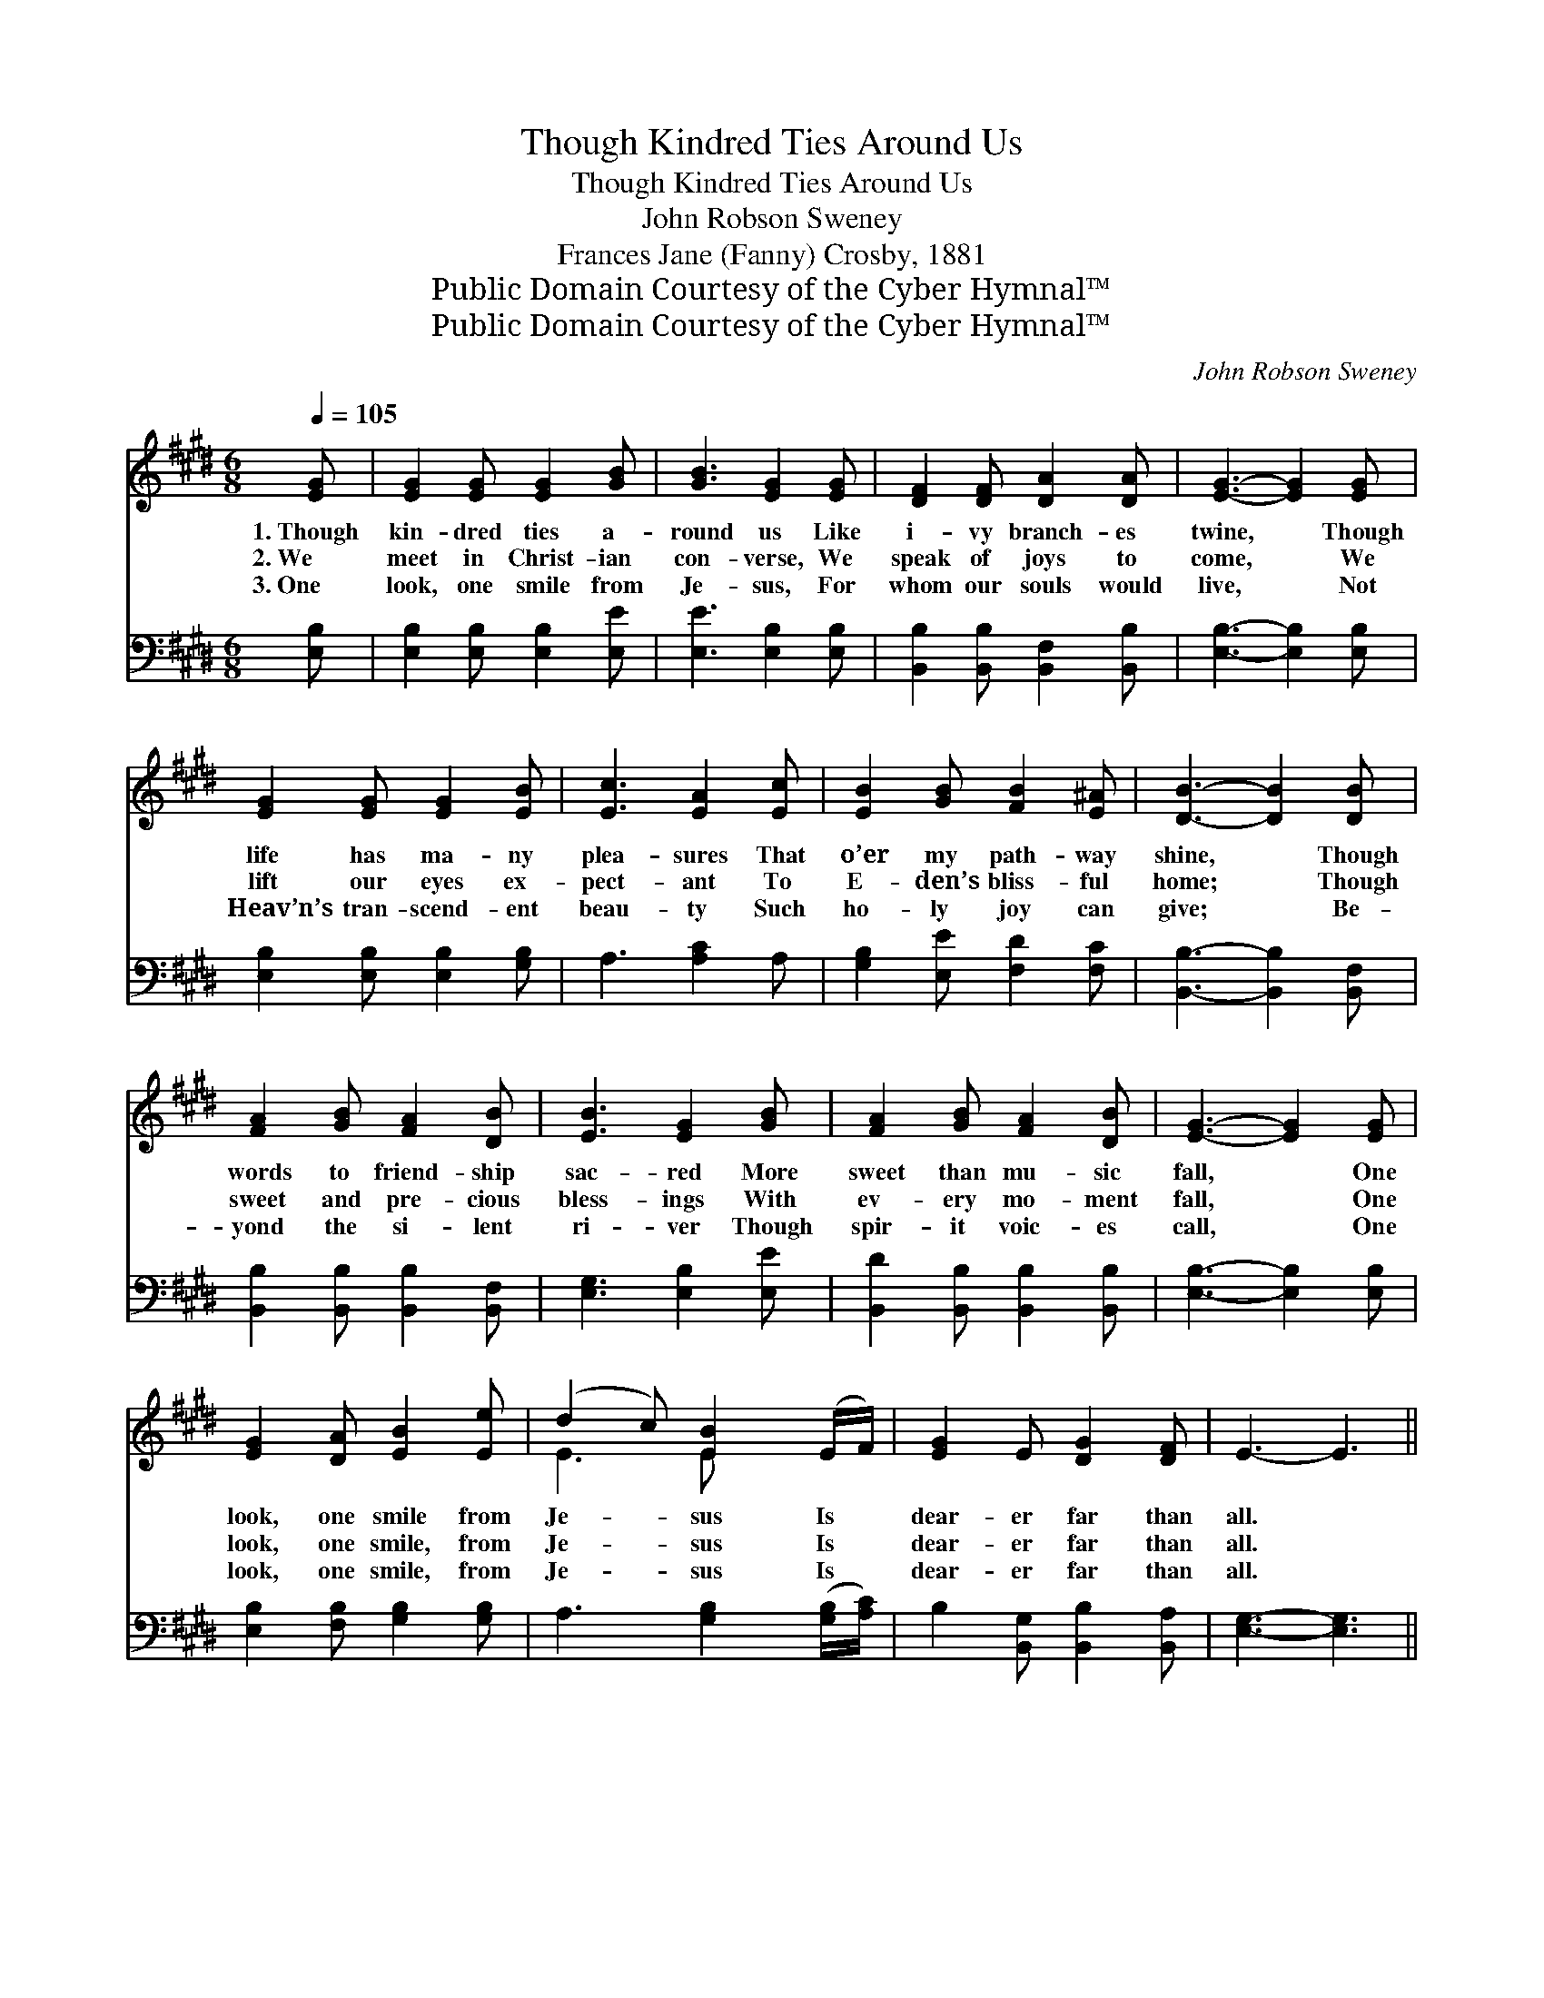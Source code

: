 X:1
T:Though Kindred Ties Around Us
T:Though Kindred Ties Around Us
T:John Robson Sweney
T:Frances Jane (Fanny) Crosby, 1881
T:Public Domain Courtesy of the Cyber Hymnal™
T:Public Domain Courtesy of the Cyber Hymnal™
C:John Robson Sweney
Z:Public Domain
Z:Courtesy of the Cyber Hymnal™
%%score ( 1 2 ) ( 3 4 )
L:1/8
Q:1/4=105
M:6/8
K:E
V:1 treble 
V:2 treble 
V:3 bass 
V:4 bass 
V:1
 [EG] | [EG]2 [EG] [EG]2 [GB] | [GB]3 [EG]2 [EG] | [DF]2 [DF] [DA]2 [DA] | [EG]3- [EG]2 [EG] | %5
w: 1.~Though|kin- dred ties a-|round us Like|i- vy branch- es|twine, * Though|
w: 2.~We|meet in Christ- ian|con- verse, We|speak of joys to|come, * We|
w: 3.~One|look, one smile from|Je- sus, For|whom our souls would|live, * Not|
 [EG]2 [EG] [EG]2 [EB] | [Ec]3 [EA]2 [Ec] | [EB]2 [GB] [FB]2 [E^A] | [DB]3- [DB]2 [DB] | %9
w: life has ma- ny|plea- sures That|o’er my path- way|shine, * Though|
w: lift our eyes ex-|pect- ant To|E- den’s bliss- ful|home; * Though|
w: Heav’n’s tran- scend- ent|beau- ty Such|ho- ly joy can|give; * Be-|
 [FA]2 [GB] [FA]2 [DB] | [EB]3 [EG]2 [GB] | [FA]2 [GB] [FA]2 [DB] | [EG]3- [EG]2 [EG] | %13
w: words to friend- ship|sac- red More|sweet than mu- sic|fall, * One|
w: sweet and pre- cious|bless- ings With|ev- ery mo- ment|fall, * One|
w: yond the si- lent|ri- ver Though|spir- it voic- es|call, * One|
 [EG]2 [DA] [EB]2 [Ee] | (d2 c) [EB]2 (E/F/) | [EG]2 E [DG]2 [DF] | E3- E3 || %17
w: look, one smile from|Je- * sus Is *|dear- er far than|all. *|
w: look, one smile, from|Je- * sus Is *|dear- er far than|all. *|
w: look, one smile, from|Je- * sus Is *|dear- er far than|all. *|
"^Refrain" [GB]3 [EG]2 [GB] | [FA]3 [FA]2 z | (ED)[B,E] [B,F]2 [EG] | ([DF]3- [DF]2) [DF] | %21
w: ||||
w: Dear- er, yes,|dear- er,|Dear- * er far than|all, * One|
w: ||||
 [EG]2 [DA] [EB]2 [Ee] | (d2 c) [EB]2 (E/F/) | [EG]2 E [DG]2 [DF] | E3- E2 |] %25
w: ||||
w: look, one smile from|Je- * sus Is *|dear- er far than|all. *|
w: ||||
V:2
 x | x6 | x6 | x6 | x6 | x6 | x6 | x6 | x6 | x6 | x6 | x6 | x6 | x6 | E3 E x2 | x6 | x6 || x6 | %18
 x6 | B,2 x4 | x6 | x6 | E3 E x2 | x2 E x3 | E3- E2 |] %25
V:3
 [E,B,] | [E,B,]2 [E,B,] [E,B,]2 [E,E] | [E,E]3 [E,B,]2 [E,B,] | %3
 [B,,B,]2 [B,,B,] [B,,F,]2 [B,,B,] | [E,B,]3- [E,B,]2 [E,B,] | [E,B,]2 [E,B,] [E,B,]2 [G,B,] | %6
 A,3 [A,C]2 A, | [G,B,]2 [E,E] [F,D]2 [F,C] | [B,,B,]3- [B,,B,]2 [B,,F,] | %9
 [B,,B,]2 [B,,B,] [B,,B,]2 [B,,F,] | [E,G,]3 [E,B,]2 [E,E] | [B,,D]2 [B,,B,] [B,,B,]2 [B,,B,] | %12
 [E,B,]3- [E,B,]2 [E,B,] | [E,B,]2 [F,B,] [G,B,]2 [G,B,] | A,3 [G,B,]2 ([G,B,]/[A,C]/) | %15
 B,2 [B,,G,] [B,,B,]2 [B,,A,] | [E,G,]3- [E,G,]3 || ([E,E][E,E][E,E]) [E,B,]2 z | %18
 ([B,,B,][B,,B,][B,,B,]) [B,,B,]2 z | ([G,B,][F,A,])[E,G,] [D,B,]2 [E,B,] | %20
 ([B,,B,]2 [B,,B,] [B,,B,]2) [B,,B,] | [E,B,]2 [F,B,] [G,B,]2 [G,B,] | %22
 A,3 [G,B,]2 ([G,B,]/[A,C]/) | B,2 [B,,G,] [B,,B,]2 [B,,A,] | [E,G,]3- [E,G,]2 |] %25
V:4
 x | x6 | x6 | x6 | x6 | x6 | x6 | x6 | x6 | x6 | x6 | x6 | x6 | x6 | x6 | x6 | x6 || x6 | x6 | %19
 x6 | x6 | x6 | A,3 x3 | B,2 x4 | x5 |] %25


